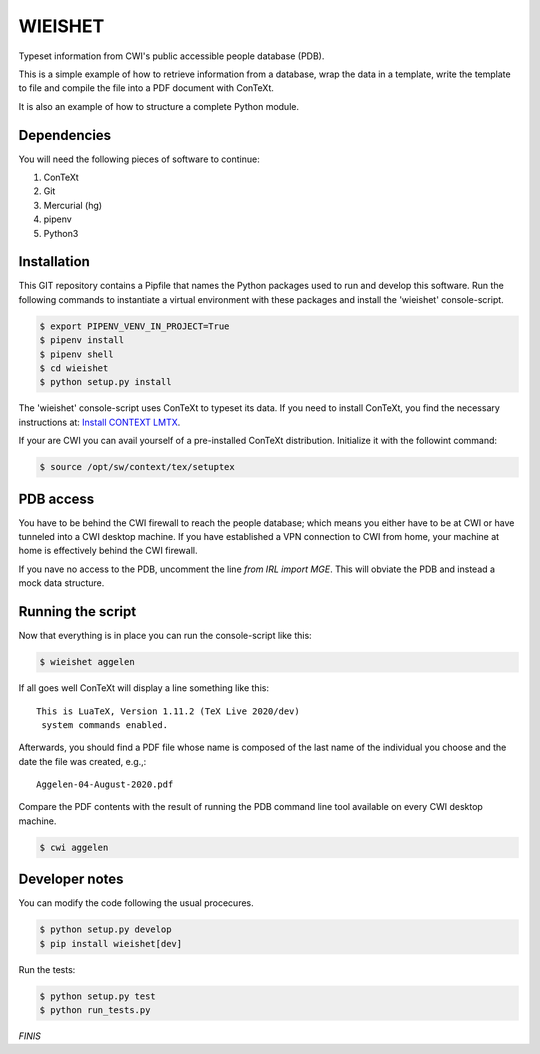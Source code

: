 ========
WIEISHET
========

Typeset information from CWI's public accessible people database (PDB).

This is a simple example of how to retrieve information from a
database, wrap the data in a template, write the template to file and
compile the file into a PDF document with ConTeXt.

It is also an example of how to structure a complete Python module.


Dependencies
============

You will need the following pieces of software to continue:

1. ConTeXt
2. Git
3. Mercurial (hg)
4. pipenv
5. Python3


Installation
============

This GIT repository contains a Pipfile that names the Python packages
used to run and develop this software. Run the following commands to
instantiate a virtual environment with these packages and install the
'wieishet' console-script.

.. code:: console

  $ export PIPENV_VENV_IN_PROJECT=True
  $ pipenv install
  $ pipenv shell
  $ cd wieishet
  $ python setup.py install


The 'wieishet' console-script uses ConTeXt to typeset its data. If you
need to install ConTeXt, you find the necessary instructions at:
`Install CONTEXT LMTX <http://pragma-ade.com/install.htm>`_.

If your are CWI you can avail yourself of a pre-installed ConTeXt
distribution. Initialize it with the followint command:

.. code:: console

  $ source /opt/sw/context/tex/setuptex


PDB access
==========

You have to be behind the CWI firewall to reach the people database;
which means you either have to be at CWI or have tunneled into a CWI
desktop machine. If you have established a VPN connection to CWI from
home, your machine at home is effectively behind the CWI firewall.

If you nave no access to the PDB, uncomment the line `from IRL import
MGE`. This will obviate the PDB and instead a mock data structure.


Running the script
===========================
Now that everything is in place you can run the console-script like this:

.. code:: console

  $ wieishet aggelen

If all goes well ConTeXt will display a line something like this::

  This is LuaTeX, Version 1.11.2 (TeX Live 2020/dev)
   system commands enabled.

Afterwards, you should find a PDF file whose name is composed of the
last name of the individual you choose and the date the file was
created, e.g.,::

  Aggelen-04-August-2020.pdf

Compare the PDF contents with the result of running the PDB command
line tool available on every CWI desktop machine.

.. code:: console

  $ cwi aggelen


Developer notes
===============

You can modify the code following the usual procecures.

.. code:: console

  $ python setup.py develop
  $ pip install wieishet[dev]

Run the tests:

.. code:: console

  $ python setup.py test
  $ python run_tests.py


*FINIS*

.. Finis
.. Local Variables:
.. compile-command: "rst2html README.rst README.html && tidy -im README.html"
.. End:
